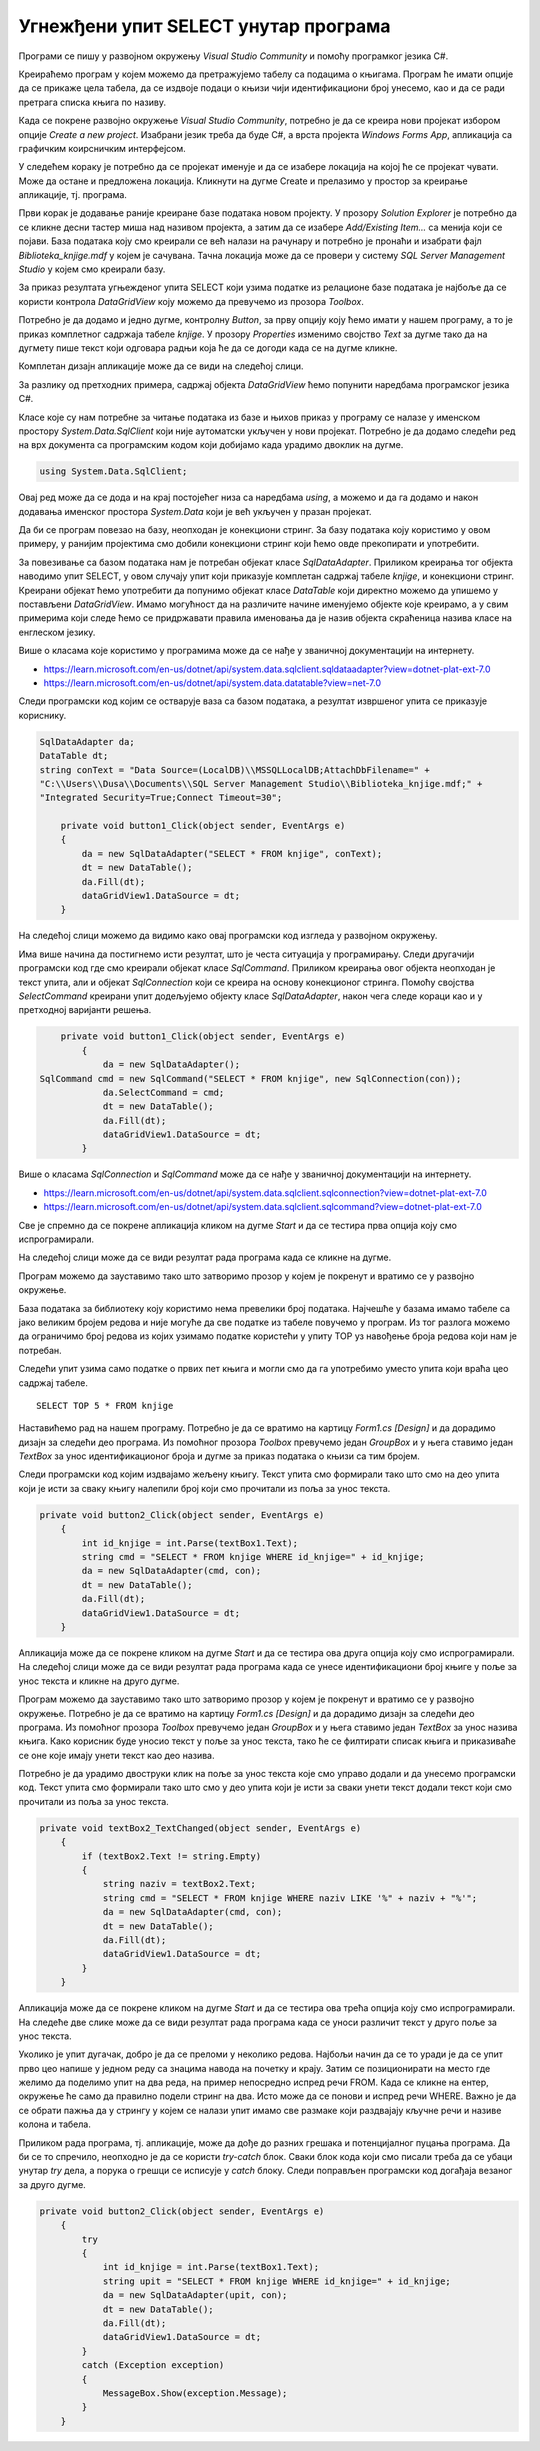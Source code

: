 Угнежђени упит SELECT унутар програма
=====================================

.. suggestionnote::

    Унутар програмског кода писаног програмским језиком С# могу да се користе команде упитног језика SQL. 

    Креираћемо у окружењу *Visual Studio* рачунарски програм који издваја податке из једне табеле креиране базе података употребом угњежденог упита SELECT.

Програми се пишу у развојном окружењу *Visual Studio Community* и помоћу програмког језика C#. 

Креираћемо програм у којем можемо да претражујемо табелу са подацима о књигама. Програм ће имати опције да се прикаже цела табела, да се издвоје подаци о књизи чији идентификациони број унесемо, као и да се ради претрага списка књига по називу. 

Када се покрене развојно окружење *Visual Studio Community*, потребно је да се креира нови пројекат избором опције *Create a new project*. Изабрани језик треба да буде С#, а врста пројекта *Windows Forms App*, апликација са графичким коирсничким интерфејсом. 

У следећем кораку је потребно да се пројекат именује и да се изабере локација на којој ће се пројекат чувати. Може да остане и предложена локација. Кликнути на дугме Create и прелазимо у простор за креирање апликације, тј. програма. 

Први корак је додавање раније креиране базе података новом пројекту. У прозору *Solution Explorer* је потребно да се кликне десни тастер миша над називом пројекта, а затим да се изабере *Add/Existing Item...* са менија који се појави. База података коју смо креирали се већ налази на рачунару и потребно је пронаћи и изабрати фајл *Biblioteka_knjige.mdf* у којем је сачувана. Тачна локација може да се провери у систему *SQL Server Management Studio* у којем смо креирали базу. 

.. image:: ../../_images/slika_35a.jpg
    :width: 390
    :align: center

За приказ резултата угњежденог упита SELECT који узима податке из релационе базе података је најбоље да се користи контрола *DataGridView* коју можемо да превучемо из прозора *Toolbox*.

Потребно је да додамо и једно дугме, контролну *Button*, за прву опцију коју ћемо имати у нашем програму, а то је приказ комплетног садржаја табеле *knjige*. У прозору *Properties* изменимо својство *Text* за дугме тако да на дугмету пише текст који одговара радњи која ће да се догоди када се на дугме кликне. 

.. image:: ../../_images/slika_35b.jpg
    :width: 350
    :align: center

Комплетан дизајн апликације може да се види на следећој слици. 

.. image:: ../../_images/slika_35c.jpg
    :width: 540
    :align: center

За разлику од претходних примера, садржај објекта *DataGridView* ћемо попунити наредбама програмског језика C#. 

Класе које су нам потребне за читање података из базе и њихов приказ у програму се налазе у именском простору *System.Data.SqlClient* који није аутоматски укључен у нови пројекат. Потребно је да додамо следећи ред на врх документа са програмским кодом који добијамо када урадимо двоклик на дугме.

.. code-block:: Csharp

    using System.Data.SqlClient;

Овај ред може да се дода и на крај постојећег низа са наредбама *using*, а можемо и да га додамо и након додавања именског простора *System.Data* који је већ укључен у празан пројекат. 

.. image:: ../../_images/slika_35d.jpg
    :width: 540
    :align: center

Да би се програм повезао на базу, неопходан је конекциони стринг. За базу података коју користимо у овом примеру, у ранијим пројектима смо добили конекциони стринг који ћемо овде прекопирати и употребити.

.. infonote::
    
    Стринг који сте добили није идентичан овоме који је овде приказан. Значајно је да сте запамтили конекциони стринг који сте ви добили на вашем рачунару за вашу базу података. Тај стринг ће се користити и у свим наредним програмима које креирамо и који се повезују на ову базу података. У првом примеру програмског кода који следи ће бити приказан један конекциони стринг, а касније ће свуда писати само *KONEKCIONI_STRING* на местима где треба да убаците ваш конекциони стринг. 

За повезивање са базом података нам је потребан објекат класе *SqlDataAdapter*. Приликом креирања тог објекта наводимо упит SELECT, у овом случају упит који приказује комплетан садржај табеле *knjige*, и конекциони стринг. Креирани објекат ћемо употребити да попунимо објекат класе *DataTable* који директно можемо да упишемо у постављени *DataGridView*. Имамо могућност да на различите начине именујемо објекте које креирамо, а у свим примерима који следе ћемо се придржавати правила именовања да је назив објекта скраћеница назива класе на енглеском језику. 

Више о класама које користимо у програмима може да се нађе у званичној документацији на интернету. 
 
- https://learn.microsoft.com/en-us/dotnet/api/system.data.sqlclient.sqldataadapter?view=dotnet-plat-ext-7.0
- https://learn.microsoft.com/en-us/dotnet/api/system.data.datatable?view=net-7.0

Следи програмски код којим се остварује ваза са базом података, а резултат извршеног упита се приказује кориснику. 

.. code-block:: Csharp

    SqlDataAdapter da;
    DataTable dt;
    string conText = "Data Source=(LocalDB)\\MSSQLLocalDB;AttachDbFilename=" +
    "C:\\Users\\Dusa\\Documents\\SQL Server Management Studio\\Biblioteka_knjige.mdf;" +
    "Integrated Security=True;Connect Timeout=30";

        private void button1_Click(object sender, EventArgs e)
        {
            da = new SqlDataAdapter("SELECT * FROM knjige", conText);
            dt = new DataTable();
            da.Fill(dt);
            dataGridView1.DataSource = dt;
        }

На следећој слици можемо да видимо како овај програмски код изгледа у развојном окружењу.

.. image:: ../../_images/slika_35e.jpg
    :width: 780
    :align: center

Има више начина да постигнемо исти резултат, што је честа ситуација у програмирању. Следи другачији програмски код где смо креирали објекат класе *SqlCommand*. Приликом креирања овог објекта неопходан је текст упита, али и објекат *SqlConnection* који се креира на основу конекционог стринга. Помоћу својства *SelectCommand* креирани упит додељујемо објекту класе *SqlDataAdapter*, након чега следе кораци као и у претходној варијанти решења. 

.. code-block::

        private void button1_Click(object sender, EventArgs e)
            {
                da = new SqlDataAdapter();
    SqlCommand cmd = new SqlCommand("SELECT * FROM knjige", new SqlConnection(con));
                da.SelectCommand = cmd;
                dt = new DataTable();
                da.Fill(dt);
                dataGridView1.DataSource = dt;
            }

Више о класама *SqlConnection* и *SqlCommand* може да се нађе у званичној документацији на интернету. 

- https://learn.microsoft.com/en-us/dotnet/api/system.data.sqlclient.sqlconnection?view=dotnet-plat-ext-7.0
- https://learn.microsoft.com/en-us/dotnet/api/system.data.sqlclient.sqlcommand?view=dotnet-plat-ext-7.0

Све је спремно да се покрене апликација кликом на дугме *Start* и да се тестира прва опција коју смо испрограмирали. 

.. image:: ../../_images/slika_35f.jpg
    :width: 780
    :align: center

На следећој слици може да се види резултат рада програма када се кликне на дугме.

.. image:: ../../_images/slika_35g.jpg
    :width: 540
    :align: center

Програм можемо да зауставимо тако што затворимо прозор у којем је покренут и вратимо се у развојно окружење. 

База података за библиотеку коју користимо нема превелики број података. Најчешће у базама имамо табеле са јако великим бројем редова и није могуће да све податке из табеле повучемо у програм. Из тог разлога можемо да ограничимо број редова из којих узимамо податке користећи у упиту TOP уз навођење броја редова који нам је потребан. 

.. infonote::
    
    Како је пример базе података за библиотеку мали, ово нећемо употребљавати у програмима који следе, али би требало да увек имате у виду да се TOP, или нека друга опција за ограничавање броја редова који се узимају, обавезно користи у већим базама података. 

Следећи упит узима само податке о првих пет књига и могли смо да га употребимо уместо упита који враћа цео садржај табеле. 

::

    SELECT TOP 5 * FROM knjige

Наставићемо рад на нашем програму. Потребно је да се вратимо на картицу *Form1.cs [Design]* и да дорадимо дизајн за следећи део програма. Из помоћног прозора *Toolbox* превучемо један *GroupBox* и у њега ставимо један *TextBox* за унос идентификационог броја и дугме за приказ података о књизи са тим бројем. 

.. image:: ../../_images/slika_35h.jpg
    :width: 540
    :align: center

Следи програмски код којим издвајамо жељену књигу. Текст упита смо формирали тако што смо на део упита који је исти за сваку књигу налепили број који смо прочитали из поља за унос текста. 

.. code-block::

    private void button2_Click(object sender, EventArgs e)
        {
            int id_knjige = int.Parse(textBox1.Text);
            string cmd = "SELECT * FROM knjige WHERE id_knjige=" + id_knjige;
            da = new SqlDataAdapter(cmd, con);
            dt = new DataTable();
            da.Fill(dt);
            dataGridView1.DataSource = dt;
        }

Апликација може да се покрене кликом на дугме *Start* и да се тестира ова друга опција коју смо испрограмирали. На следећој слици може да се види резултат рада програма када се унесе идентификациони број књиге у поље за унос текста и кликне на друго дугме. 

.. image:: ../../_images/slika_35i.jpg
    :width: 540
    :align: center

Програм можемо да зауставимо тако што затворимо прозор у којем је покренут и вратимо се у развојно окружење. Потребно је да се вратимо на картицу *Form1.cs [Design]* и да дорадимо дизајн за следећи део програма. Из помоћног прозора *Toolbox* превучемо један *GroupBox* и у њега ставимо један *TextBox* за унос назива књига. Како корисник буде уносио текст у поље за унос текста, тако ће се филтирати списак књига и приказиваће се оне које имају унети текст као део назива. 

.. image:: ../../_images/slika_35j.jpg
    :width: 540
    :align: center

Потребно је да урадимо двоструки клик на поље за унос текста које смо управо додали и да унесемо програмски код. Текст упита смо формирали тако што смо у део упита који је исти за сваки унети текст додали текст који смо прочитали из поља за унос текста.

.. code-block::

    private void textBox2_TextChanged(object sender, EventArgs e)
        {
            if (textBox2.Text != string.Empty)
            {
                string naziv = textBox2.Text;
                string cmd = "SELECT * FROM knjige WHERE naziv LIKE '%" + naziv + "%'";
                da = new SqlDataAdapter(cmd, con);
                dt = new DataTable();
                da.Fill(dt);
                dataGridView1.DataSource = dt;
            }
        }

Апликација може да се покрене кликом на дугме *Start* и да се тестира ова трећа опција коју смо испрограмирали. На следеће две слике може да се види резултат рада програма када се уноси различит текст у друго поље за унос текста.

.. image:: ../../_images/slika_35k.jpg
    :width: 540
    :align: center

.. image:: ../../_images/slika_35l.jpg
    :width: 540
    :align: center

Уколико је упит дугачак, добро је да се преломи у неколико редова. Најбољи начин да се то уради је да се упит прво цео напише у једном реду са знацима навода на почетку и крају. Затим се позиционирати на место где желимо да поделимо упит на два реда, на пример непосредно испред речи FROM. Када се кликне на ентер, окружење ће само да правилно подели стринг на два. Исто може да се понови и испред речи WHERE. Важно је да се обрати пажња да у стрингу у којем се налази упит имамо све размаке који раздвајају кључне речи и називе колона и табела. 

.. image:: ../../_images/slika_35m.jpg
    :width: 540
    :align: center

Приликом рада програма, тј. апликације, може да дође до разних грешака и потенцијалног пуцања програма. Да би се то спречило, неопходно је да се користи *try-catch* блок. Сваки блок кода који смо писали треба да се убаци унутар *try* дела, а порука о грешци се исписује у *catch* блоку. Следи поправљен програмски код догађаја везаног за друго дугме.

.. code-block::

    private void button2_Click(object sender, EventArgs e)
        {
            try
            {
                int id_knjige = int.Parse(textBox1.Text);
                string upit = "SELECT * FROM knjige WHERE id_knjige=" + id_knjige;
                da = new SqlDataAdapter(upit, con);
                dt = new DataTable();
                da.Fill(dt);
                dataGridView1.DataSource = dt;
            }
            catch (Exception exception)
            {
                MessageBox.Show(exception.Message);
            }
        }

.. infonote::

   Блок *try-catch* треба увек да се пише, а изостављен је у многим примерима који следе само због укупне дужине програмских кодова који су приказани. 

